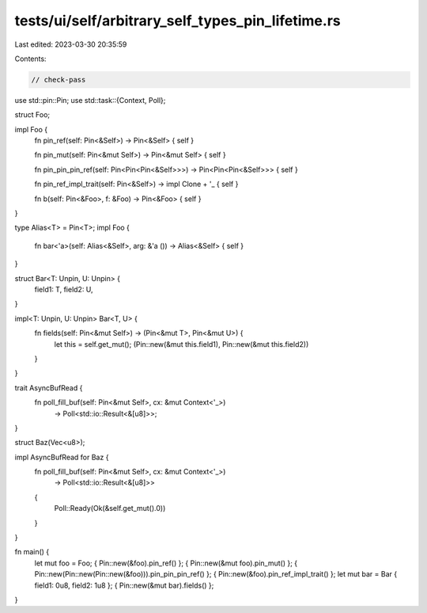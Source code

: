 tests/ui/self/arbitrary_self_types_pin_lifetime.rs
==================================================

Last edited: 2023-03-30 20:35:59

Contents:

.. code-block:: rs

    // check-pass

use std::pin::Pin;
use std::task::{Context, Poll};

struct Foo;

impl Foo {
    fn pin_ref(self: Pin<&Self>) -> Pin<&Self> { self }

    fn pin_mut(self: Pin<&mut Self>) -> Pin<&mut Self> { self }

    fn pin_pin_pin_ref(self: Pin<Pin<Pin<&Self>>>) -> Pin<Pin<Pin<&Self>>> { self }

    fn pin_ref_impl_trait(self: Pin<&Self>) -> impl Clone + '_ { self }

    fn b(self: Pin<&Foo>, f: &Foo) -> Pin<&Foo> { self }
}

type Alias<T> = Pin<T>;
impl Foo {
    fn bar<'a>(self: Alias<&Self>, arg: &'a ()) -> Alias<&Self> { self }
}

struct Bar<T: Unpin, U: Unpin> {
    field1: T,
    field2: U,
}

impl<T: Unpin, U: Unpin> Bar<T, U> {
    fn fields(self: Pin<&mut Self>) -> (Pin<&mut T>, Pin<&mut U>) {
        let this = self.get_mut();
        (Pin::new(&mut this.field1), Pin::new(&mut this.field2))
    }
}

trait AsyncBufRead {
    fn poll_fill_buf(self: Pin<&mut Self>, cx: &mut Context<'_>)
        -> Poll<std::io::Result<&[u8]>>;
}

struct Baz(Vec<u8>);

impl AsyncBufRead for Baz {
    fn poll_fill_buf(self: Pin<&mut Self>, cx: &mut Context<'_>)
        -> Poll<std::io::Result<&[u8]>>
    {
        Poll::Ready(Ok(&self.get_mut().0))
    }
}

fn main() {
    let mut foo = Foo;
    { Pin::new(&foo).pin_ref() };
    { Pin::new(&mut foo).pin_mut() };
    { Pin::new(Pin::new(Pin::new(&foo))).pin_pin_pin_ref() };
    { Pin::new(&foo).pin_ref_impl_trait() };
    let mut bar = Bar { field1: 0u8, field2: 1u8 };
    { Pin::new(&mut bar).fields() };
}


